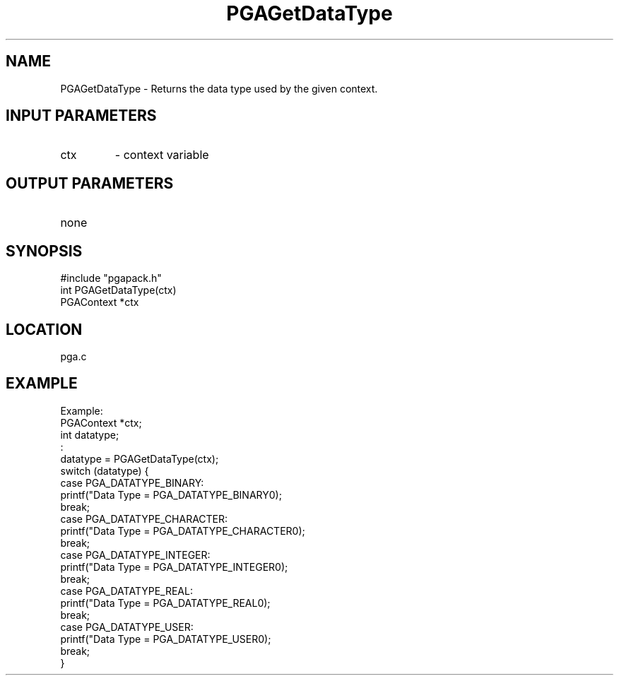 .TH PGAGetDataType 3 "05/01/95" " " "PGAPack"
.SH NAME
PGAGetDataType \- Returns the data type used by the given context.
.SH INPUT PARAMETERS
.PD 0
.TP
ctx
- context variable
.PD 1
.SH OUTPUT PARAMETERS
.PD 0
.TP
none

.PD 1
.SH SYNOPSIS
.nf
#include "pgapack.h"
int  PGAGetDataType(ctx)
PGAContext *ctx
.fi
.SH LOCATION
pga.c
.SH EXAMPLE
.nf
Example:
PGAContext *ctx;
int datatype;
:
datatype = PGAGetDataType(ctx);
switch (datatype) {
case PGA_DATATYPE_BINARY:
printf("Data Type = PGA_DATATYPE_BINARY\n");
break;
case PGA_DATATYPE_CHARACTER:
printf("Data Type = PGA_DATATYPE_CHARACTER\n");
break;
case PGA_DATATYPE_INTEGER:
printf("Data Type = PGA_DATATYPE_INTEGER\n");
break;
case PGA_DATATYPE_REAL:
printf("Data Type = PGA_DATATYPE_REAL\n");
break;
case PGA_DATATYPE_USER:
printf("Data Type = PGA_DATATYPE_USER\n");
break;
}

.fi
